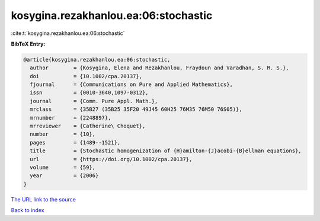 kosygina.rezakhanlou.ea:06:stochastic
=====================================

:cite:t:`kosygina.rezakhanlou.ea:06:stochastic`

**BibTeX Entry:**

.. code-block:: bibtex

   @article{kosygina.rezakhanlou.ea:06:stochastic,
     author        = {Kosygina, Elena and Rezakhanlou, Fraydoun and Varadhan, S. R. S.},
     doi           = {10.1002/cpa.20137},
     fjournal      = {Communications on Pure and Applied Mathematics},
     issn          = {0010-3640,1097-0312},
     journal       = {Comm. Pure Appl. Math.},
     mrclass       = {35B27 (35B25 35F20 49J45 60H25 76M35 76M50 76S05)},
     mrnumber      = {2248897},
     mrreviewer    = {Catherine\ Choquet},
     number        = {10},
     pages         = {1489--1521},
     title         = {Stochastic homogenization of {H}amilton-{J}acobi-{B}ellman equations},
     url           = {https://doi.org/10.1002/cpa.20137},
     volume        = {59},
     year          = {2006}
   }

`The URL link to the source <https://doi.org/10.1002/cpa.20137>`__


`Back to index <../By-Cite-Keys.html>`__
